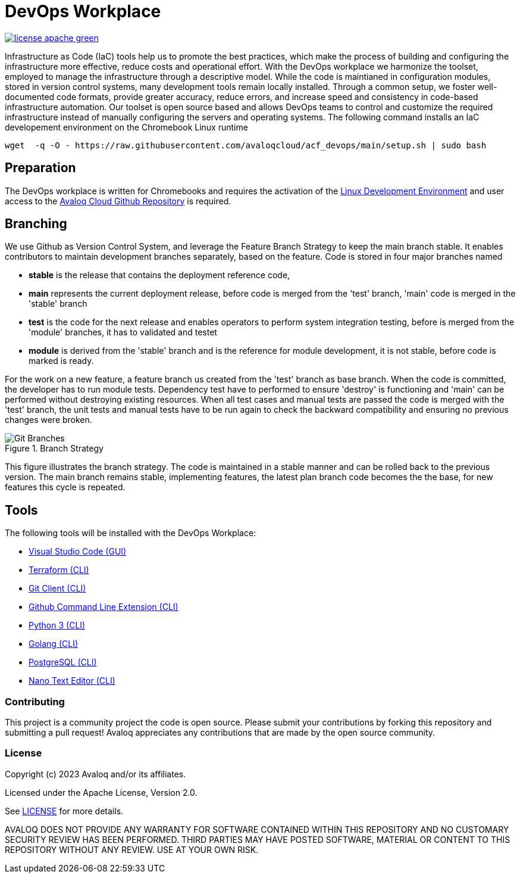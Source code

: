 // Copyright (c) 2023 Avaloq and/or its affiliates.
// Licensed under the Apache 2.0 license shown at https://www.apache.org/licenses/LICENSE-2.0.

# DevOps Workplace

image:https://img.shields.io/badge/license-apache-green[link="LICENSE"]

Infrastructure as Code (IaC) tools help us to promote the best practices, which make the process of building and configuring the infrastructure more effective, reduce costs and operational effort. With the DevOps workplace we harmonize the toolset, employed to manage the infrastructure through a descriptive model. While the code is maintianed in configuration modules, stored in version control systems, many development tools remain locally installed. Through a common setup, we foster well-documented code formats, provide greater accuracy, reduce errors, and increase speed and consistency in code-based infrastructure automation. Our toolset is open source based and allows DevOps teams to control and customize the required infrastructure instead of manually configuring the servers and operating systems. The following command installs an IaC developement environment on the Chromebook Linux runtime

```bash
wget  -q -O - https://raw.githubusercontent.com/avaloqcloud/acf_devops/main/setup.sh | sudo bash
```

## Preparation
The DevOps workplace is written for Chromebooks and requires the activation of the link:https://support.google.com/chromebook/answer/9145439?sjid=6402904049956629838-EU[Linux Development Environment] and user access to the link:https://github.com/avaloqcloud[Avaloq Cloud Github Repository] is required.

== Branching
We use Github as Version Control System, and leverage the Feature Branch Strategy to keep the main branch stable. It enables contributors to maintain development branches separately, based on the feature. Code is stored in four major branches named

* **stable** is the release that contains the deployment reference code, 
* **main** represents the current deployment release, before code is merged from the 'test' branch, 'main' code is merged in the 'stable' branch 
* **test** is the code for the next release and enables operators to perform system integration testing, before is merged from the 'module' branches, it has to validated and testet  
* **module** is derived from the 'stable' branch and is the reference for module development, it is not stable, before code is marked is ready.

For the work on a new feature, a feature branch us created from the 'test' branch as base branch. When the code is committed, the developer has to run module tests. Dependency test have to performed to ensure 'destroy' is functioning and 'main' can be performed without destroying existing resources. When all test cases and manual tests are passed the code is merged with the 'test' branch, the unit tests and manual tests have to be run again to check the backward compatibility and ensuring no previous changes were broken. 

[#img-branching] 
.Branch Strategy 
image::/img/branch.drawio.svg[Git Branches] 

This figure illustrates the branch strategy. The code is maintained in a stable manner and can be rolled back to the previous version. The main branch remains stable, implementing features, the latest plan branch code becomes the the base, for new features this cycle is repeated.

## Tools
The following tools will be installed with the DevOps Workplace:

* link:https://code.visualstudio.com[Visual Studio Code (GUI)]
* link:https://www.terraform.io[Terraform (CLI)]
* link:https://git-scm.com/book/en/v2/Getting-Started-Installing-Git[Git Client (CLI)]
* link:https://cli.github.com[Github Command Line Extension (CLI)]
* link:https://www.python.org[Python 3 (CLI)]
* link:https://go.dev[Golang (CLI)]
* link:https://www.postgresql.org[PostgreSQL (CLI)]
* link:https://www.nano-editor.org[Nano Text Editor (CLI)]

=== Contributing
This project is a community project the code is open source.  Please submit your contributions by forking this repository and submitting a pull request!  Avaloq appreciates any contributions that are made by the open source community.

=== License
Copyright (c) 2023 Avaloq and/or its affiliates.

Licensed under the Apache License, Version 2.0.

See link:LICENSE[LICENSE] for more details.

AVALOQ DOES NOT PROVIDE ANY WARRANTY FOR SOFTWARE CONTAINED WITHIN THIS REPOSITORY AND NO CUSTOMARY SECURITY REVIEW HAS BEEN PERFORMED. THIRD PARTIES MAY HAVE POSTED SOFTWARE, MATERIAL OR CONTENT TO THIS REPOSITORY WITHOUT ANY REVIEW. USE AT YOUR OWN RISK.  
